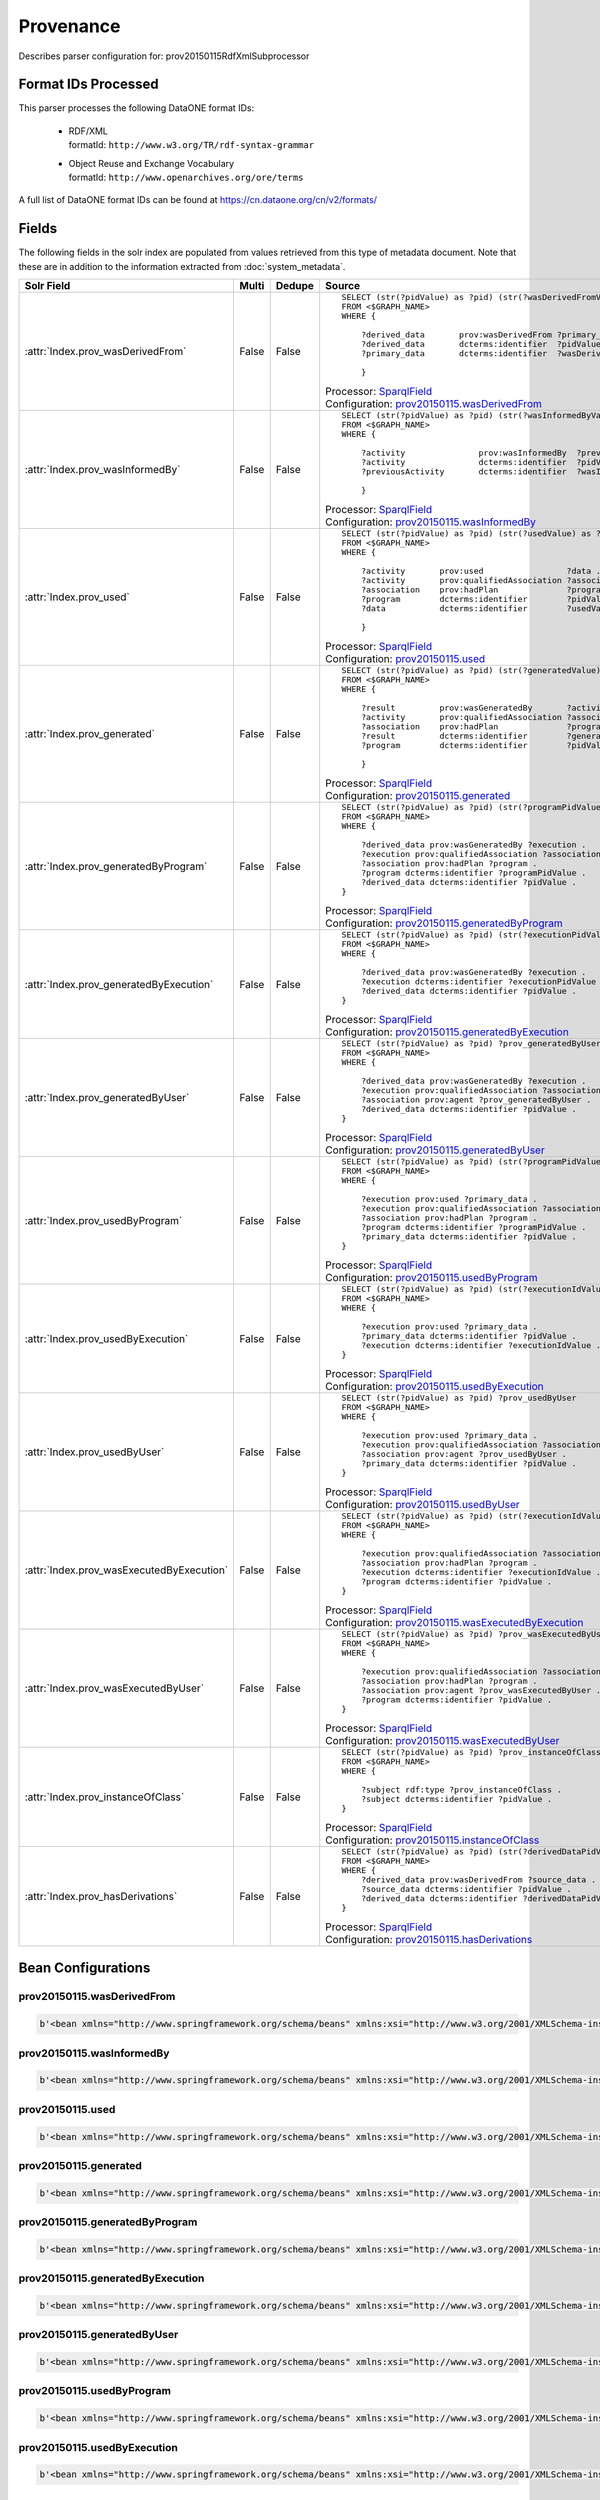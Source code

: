 Provenance
==========

Describes parser configuration for: prov20150115RdfXmlSubprocessor

Format IDs Processed
--------------------

This parser processes the following DataONE format IDs:


  * | RDF/XML
    | formatId: ``http://www.w3.org/TR/rdf-syntax-grammar``

  * | Object Reuse and Exchange Vocabulary
    | formatId: ``http://www.openarchives.org/ore/terms``


A full list of DataONE format IDs can be found at https://cn.dataone.org/cn/v2/formats/

Fields
------

The following fields in the solr index are populated from values retrieved from this type of metadata document.
Note that these are in addition to the information extracted from :doc:`system_metadata`.

.. list-table::
  :header-rows: 1
  :widths: 5, 1, 1, 10

  * - Solr Field
    - Multi
    - Dedupe
    - Source

  * - :attr:`Index.prov_wasDerivedFrom`
    - False
    - False
    - ::

        

                SELECT (str(?pidValue) as ?pid) (str(?wasDerivedFromValue) as ?prov_wasDerivedFrom)
                FROM <$GRAPH_NAME>
                WHERE { 
                        
                    ?derived_data       prov:wasDerivedFrom ?primary_data .
                    ?derived_data       dcterms:identifier  ?pidValue . 
                    ?primary_data       dcterms:identifier  ?wasDerivedFromValue .
                        
                    } 
                 
            

      | Processor: `SparqlField <https://repository.dataone.org/software/cicore/trunk/cn/d1_cn_index_processor/src/main/java/org/dataone/cn/indexer/annotation/SparqlField.java>`_
      | Configuration: `prov20150115.wasDerivedFrom`_


  * - :attr:`Index.prov_wasInformedBy`
    - False
    - False
    - ::

        

                SELECT (str(?pidValue) as ?pid) (str(?wasInformedByValue) as ?prov_wasInformedBy)
                FROM <$GRAPH_NAME>
                WHERE { 
                        
                    ?activity               prov:wasInformedBy  ?previousActivity .
                    ?activity               dcterms:identifier  ?pidValue . 
                    ?previousActivity       dcterms:identifier  ?wasInformedByValue .
                        
                    } 
                 
            

      | Processor: `SparqlField <https://repository.dataone.org/software/cicore/trunk/cn/d1_cn_index_processor/src/main/java/org/dataone/cn/indexer/annotation/SparqlField.java>`_
      | Configuration: `prov20150115.wasInformedBy`_


  * - :attr:`Index.prov_used`
    - False
    - False
    - ::

        

                SELECT (str(?pidValue) as ?pid) (str(?usedValue) as ?prov_used)
                FROM <$GRAPH_NAME>
                WHERE { 
                        
                    ?activity       prov:used                 ?data .
                    ?activity       prov:qualifiedAssociation ?association .
                    ?association    prov:hadPlan              ?program .
                    ?program        dcterms:identifier        ?pidValue . 
                    ?data           dcterms:identifier        ?usedValue .
                        
                    } 
                 
            

      | Processor: `SparqlField <https://repository.dataone.org/software/cicore/trunk/cn/d1_cn_index_processor/src/main/java/org/dataone/cn/indexer/annotation/SparqlField.java>`_
      | Configuration: `prov20150115.used`_


  * - :attr:`Index.prov_generated`
    - False
    - False
    - ::

        

                SELECT (str(?pidValue) as ?pid) (str(?generatedValue) as ?prov_generated)
                FROM <$GRAPH_NAME>
                WHERE { 
                        
                    ?result         prov:wasGeneratedBy       ?activity .
                    ?activity       prov:qualifiedAssociation ?association .
                    ?association    prov:hadPlan              ?program .
                    ?result         dcterms:identifier        ?generatedValue . 
                    ?program        dcterms:identifier        ?pidValue .
                        
                    } 
                 
            

      | Processor: `SparqlField <https://repository.dataone.org/software/cicore/trunk/cn/d1_cn_index_processor/src/main/java/org/dataone/cn/indexer/annotation/SparqlField.java>`_
      | Configuration: `prov20150115.generated`_


  * - :attr:`Index.prov_generatedByProgram`
    - False
    - False
    - ::

        
                
                SELECT (str(?pidValue) as ?pid) (str(?programPidValue) as ?prov_generatedByProgram)
                FROM <$GRAPH_NAME>
                WHERE {
                
                    ?derived_data prov:wasGeneratedBy ?execution .
                    ?execution prov:qualifiedAssociation ?association .
                    ?association prov:hadPlan ?program .
                    ?program dcterms:identifier ?programPidValue .
                    ?derived_data dcterms:identifier ?pidValue .
                }
                
            

      | Processor: `SparqlField <https://repository.dataone.org/software/cicore/trunk/cn/d1_cn_index_processor/src/main/java/org/dataone/cn/indexer/annotation/SparqlField.java>`_
      | Configuration: `prov20150115.generatedByProgram`_


  * - :attr:`Index.prov_generatedByExecution`
    - False
    - False
    - ::

        
                
                SELECT (str(?pidValue) as ?pid) (str(?executionPidValue) as ?prov_generatedByExecution)
                FROM <$GRAPH_NAME>
                WHERE {
                
                    ?derived_data prov:wasGeneratedBy ?execution .
                    ?execution dcterms:identifier ?executionPidValue .
                    ?derived_data dcterms:identifier ?pidValue .
                }
                
            

      | Processor: `SparqlField <https://repository.dataone.org/software/cicore/trunk/cn/d1_cn_index_processor/src/main/java/org/dataone/cn/indexer/annotation/SparqlField.java>`_
      | Configuration: `prov20150115.generatedByExecution`_


  * - :attr:`Index.prov_generatedByUser`
    - False
    - False
    - ::

        
                
                SELECT (str(?pidValue) as ?pid) ?prov_generatedByUser
                FROM <$GRAPH_NAME>
                WHERE {
                
                    ?derived_data prov:wasGeneratedBy ?execution .
                    ?execution prov:qualifiedAssociation ?association .
                    ?association prov:agent ?prov_generatedByUser .
                    ?derived_data dcterms:identifier ?pidValue .
                }
                
            

      | Processor: `SparqlField <https://repository.dataone.org/software/cicore/trunk/cn/d1_cn_index_processor/src/main/java/org/dataone/cn/indexer/annotation/SparqlField.java>`_
      | Configuration: `prov20150115.generatedByUser`_


  * - :attr:`Index.prov_usedByProgram`
    - False
    - False
    - ::

        
                
                SELECT (str(?pidValue) as ?pid) (str(?programPidValue) as ?prov_usedByProgram)
                FROM <$GRAPH_NAME>
                WHERE {
                
                    ?execution prov:used ?primary_data .
                    ?execution prov:qualifiedAssociation ?association .
                    ?association prov:hadPlan ?program .
                    ?program dcterms:identifier ?programPidValue .
                    ?primary_data dcterms:identifier ?pidValue .
                }                
                
            

      | Processor: `SparqlField <https://repository.dataone.org/software/cicore/trunk/cn/d1_cn_index_processor/src/main/java/org/dataone/cn/indexer/annotation/SparqlField.java>`_
      | Configuration: `prov20150115.usedByProgram`_


  * - :attr:`Index.prov_usedByExecution`
    - False
    - False
    - ::

        
                
                SELECT (str(?pidValue) as ?pid) (str(?executionIdValue) as ?prov_usedByExecution)
                FROM <$GRAPH_NAME>
                WHERE {
                
                    ?execution prov:used ?primary_data .
                    ?primary_data dcterms:identifier ?pidValue .
                    ?execution dcterms:identifier ?executionIdValue .
                }
                
            

      | Processor: `SparqlField <https://repository.dataone.org/software/cicore/trunk/cn/d1_cn_index_processor/src/main/java/org/dataone/cn/indexer/annotation/SparqlField.java>`_
      | Configuration: `prov20150115.usedByExecution`_


  * - :attr:`Index.prov_usedByUser`
    - False
    - False
    - ::

        

                SELECT (str(?pidValue) as ?pid) ?prov_usedByUser
                FROM <$GRAPH_NAME>
                WHERE {
                
                    ?execution prov:used ?primary_data .
                    ?execution prov:qualifiedAssociation ?association .
                    ?association prov:agent ?prov_usedByUser .
                    ?primary_data dcterms:identifier ?pidValue .
                }                
                
            

      | Processor: `SparqlField <https://repository.dataone.org/software/cicore/trunk/cn/d1_cn_index_processor/src/main/java/org/dataone/cn/indexer/annotation/SparqlField.java>`_
      | Configuration: `prov20150115.usedByUser`_


  * - :attr:`Index.prov_wasExecutedByExecution`
    - False
    - False
    - ::

        
                
                SELECT (str(?pidValue) as ?pid) (str(?executionIdValue) as ?prov_wasExecutedByExecution)
                FROM <$GRAPH_NAME>
                WHERE {
                
                    ?execution prov:qualifiedAssociation ?association .
                    ?association prov:hadPlan ?program .
                    ?execution dcterms:identifier ?executionIdValue .
                    ?program dcterms:identifier ?pidValue .
                }                
                
            

      | Processor: `SparqlField <https://repository.dataone.org/software/cicore/trunk/cn/d1_cn_index_processor/src/main/java/org/dataone/cn/indexer/annotation/SparqlField.java>`_
      | Configuration: `prov20150115.wasExecutedByExecution`_


  * - :attr:`Index.prov_wasExecutedByUser`
    - False
    - False
    - ::

        
                                
                SELECT (str(?pidValue) as ?pid) ?prov_wasExecutedByUser
                FROM <$GRAPH_NAME>
                WHERE {
                
                    ?execution prov:qualifiedAssociation ?association .
                    ?association prov:hadPlan ?program .
                    ?association prov:agent ?prov_wasExecutedByUser .
                    ?program dcterms:identifier ?pidValue .
                }                
                
            

      | Processor: `SparqlField <https://repository.dataone.org/software/cicore/trunk/cn/d1_cn_index_processor/src/main/java/org/dataone/cn/indexer/annotation/SparqlField.java>`_
      | Configuration: `prov20150115.wasExecutedByUser`_


  * - :attr:`Index.prov_instanceOfClass`
    - False
    - False
    - ::

        
                
                SELECT (str(?pidValue) as ?pid) ?prov_instanceOfClass
                FROM <$GRAPH_NAME>
                WHERE {
                
                    ?subject rdf:type ?prov_instanceOfClass .
                    ?subject dcterms:identifier ?pidValue .
                }                
                
            

      | Processor: `SparqlField <https://repository.dataone.org/software/cicore/trunk/cn/d1_cn_index_processor/src/main/java/org/dataone/cn/indexer/annotation/SparqlField.java>`_
      | Configuration: `prov20150115.instanceOfClass`_


  * - :attr:`Index.prov_hasDerivations`
    - False
    - False
    - ::

        
                
                SELECT (str(?pidValue) as ?pid) (str(?derivedDataPidValue) as ?prov_hasDerivations)
                FROM <$GRAPH_NAME>
                WHERE {
                    ?derived_data prov:wasDerivedFrom ?source_data .
                    ?source_data dcterms:identifier ?pidValue .
                    ?derived_data dcterms:identifier ?derivedDataPidValue .
                }
                
            

      | Processor: `SparqlField <https://repository.dataone.org/software/cicore/trunk/cn/d1_cn_index_processor/src/main/java/org/dataone/cn/indexer/annotation/SparqlField.java>`_
      | Configuration: `prov20150115.hasDerivations`_



Bean Configurations
-------------------


prov20150115.wasDerivedFrom
~~~~~~~~~~~~~~~~~~~~~~~~~~~

.. code-block:: xml

   b'<bean xmlns="http://www.springframework.org/schema/beans" xmlns:xsi="http://www.w3.org/2001/XMLSchema-instance" id="prov20150115.wasDerivedFrom" class="org.dataone.cn.indexer.annotation.SparqlField">\n        <constructor-arg name="name" value="prov_wasDerivedFrom"/>\n        <constructor-arg name="query">\n            <value>\n                <![CDATA[\n                PREFIX rdf:     <http://www.w3.org/1999/02/22-rdf-syntax-ns#> \n                PREFIX rdfs:    <http://www.w3.org/2000/01/rdf-schema#> \n                PREFIX owl:     <http://www.w3.org/2002/07/owl#> \n                PREFIX prov:    <http://www.w3.org/ns/prov#> \n                PREFIX provone: <http://purl.dataone.org/provone/2015/01/15/ontology#>\n                PREFIX ore:     <http://www.openarchives.org/ore/terms/> \n                PREFIX dcterms: <http://purl.org/dc/terms/>\n\n                SELECT (str(?pidValue) as ?pid) (str(?wasDerivedFromValue) as ?prov_wasDerivedFrom)\n                FROM <$GRAPH_NAME>\n                WHERE { \n                        \n                    ?derived_data       prov:wasDerivedFrom ?primary_data .\n                    ?derived_data       dcterms:identifier  ?pidValue . \n                    ?primary_data       dcterms:identifier  ?wasDerivedFromValue .\n                        \n                    } \n                 ]]>\n            </value>\n        </constructor-arg>\n    </bean>\n    \n    \n'


prov20150115.wasInformedBy
~~~~~~~~~~~~~~~~~~~~~~~~~~

.. code-block:: xml

   b'<bean xmlns="http://www.springframework.org/schema/beans" xmlns:xsi="http://www.w3.org/2001/XMLSchema-instance" id="prov20150115.wasInformedBy" class="org.dataone.cn.indexer.annotation.SparqlField">\n        <constructor-arg name="name" value="prov_wasInformedBy"/>\n        <constructor-arg name="query">\n            <value>\n                <![CDATA[\n                PREFIX rdf:     <http://www.w3.org/1999/02/22-rdf-syntax-ns#> \n                PREFIX rdfs:    <http://www.w3.org/2000/01/rdf-schema#> \n                PREFIX owl:     <http://www.w3.org/2002/07/owl#> \n                PREFIX prov:    <http://www.w3.org/ns/prov#> \n                PREFIX provone: <http://purl.dataone.org/provone/2015/01/15/ontology#>\n                PREFIX ore:     <http://www.openarchives.org/ore/terms/> \n                PREFIX dcterms: <http://purl.org/dc/terms/>\n\n                SELECT (str(?pidValue) as ?pid) (str(?wasInformedByValue) as ?prov_wasInformedBy)\n                FROM <$GRAPH_NAME>\n                WHERE { \n                        \n                    ?activity               prov:wasInformedBy  ?previousActivity .\n                    ?activity               dcterms:identifier  ?pidValue . \n                    ?previousActivity       dcterms:identifier  ?wasInformedByValue .\n                        \n                    } \n                 ]]>\n            </value>\n        </constructor-arg>\n    </bean>\n    \n    \n'


prov20150115.used
~~~~~~~~~~~~~~~~~

.. code-block:: xml

   b'<bean xmlns="http://www.springframework.org/schema/beans" xmlns:xsi="http://www.w3.org/2001/XMLSchema-instance" id="prov20150115.used" class="org.dataone.cn.indexer.annotation.SparqlField">\n        <constructor-arg name="name" value="prov_used"/>\n        <constructor-arg name="query">\n            <value>\n                <![CDATA[\n                PREFIX rdf:     <http://www.w3.org/1999/02/22-rdf-syntax-ns#> \n                PREFIX rdfs:    <http://www.w3.org/2000/01/rdf-schema#> \n                PREFIX owl:     <http://www.w3.org/2002/07/owl#> \n                PREFIX prov:    <http://www.w3.org/ns/prov#> \n                PREFIX provone: <http://purl.dataone.org/provone/2015/01/15/ontology#>\n                PREFIX ore:     <http://www.openarchives.org/ore/terms/> \n                PREFIX dcterms: <http://purl.org/dc/terms/>\n\n                SELECT (str(?pidValue) as ?pid) (str(?usedValue) as ?prov_used)\n                FROM <$GRAPH_NAME>\n                WHERE { \n                        \n                    ?activity       prov:used                 ?data .\n                    ?activity       prov:qualifiedAssociation ?association .\n                    ?association    prov:hadPlan              ?program .\n                    ?program        dcterms:identifier        ?pidValue . \n                    ?data           dcterms:identifier        ?usedValue .\n                        \n                    } \n                 ]]>\n            </value>\n        </constructor-arg>\n    </bean>\n    \n    \n'


prov20150115.generated
~~~~~~~~~~~~~~~~~~~~~~

.. code-block:: xml

   b'<bean xmlns="http://www.springframework.org/schema/beans" xmlns:xsi="http://www.w3.org/2001/XMLSchema-instance" id="prov20150115.generated" class="org.dataone.cn.indexer.annotation.SparqlField">\n        <constructor-arg name="name" value="prov_generated"/>\n        <constructor-arg name="query">\n            <value>\n                <![CDATA[\n                PREFIX rdf:     <http://www.w3.org/1999/02/22-rdf-syntax-ns#> \n                PREFIX rdfs:    <http://www.w3.org/2000/01/rdf-schema#> \n                PREFIX owl:     <http://www.w3.org/2002/07/owl#> \n                PREFIX prov:    <http://www.w3.org/ns/prov#> \n                PREFIX provone: <http://purl.dataone.org/provone/2015/01/15/ontology#>\n                PREFIX ore:     <http://www.openarchives.org/ore/terms/> \n                PREFIX dcterms: <http://purl.org/dc/terms/>\n\n                SELECT (str(?pidValue) as ?pid) (str(?generatedValue) as ?prov_generated)\n                FROM <$GRAPH_NAME>\n                WHERE { \n                        \n                    ?result         prov:wasGeneratedBy       ?activity .\n                    ?activity       prov:qualifiedAssociation ?association .\n                    ?association    prov:hadPlan              ?program .\n                    ?result         dcterms:identifier        ?generatedValue . \n                    ?program        dcterms:identifier        ?pidValue .\n                        \n                    } \n                 ]]>\n            </value>\n        </constructor-arg>\n    </bean>\n\n    \n'


prov20150115.generatedByProgram
~~~~~~~~~~~~~~~~~~~~~~~~~~~~~~~

.. code-block:: xml

   b'<bean xmlns="http://www.springframework.org/schema/beans" xmlns:xsi="http://www.w3.org/2001/XMLSchema-instance" id="prov20150115.generatedByProgram" class="org.dataone.cn.indexer.annotation.SparqlField">\n        <constructor-arg name="name" value="prov_generatedByProgram"/>\n        <constructor-arg name="query">\n            <value>\n                <![CDATA[\n                PREFIX rdf:     <http://www.w3.org/1999/02/22-rdf-syntax-ns#> \n                PREFIX rdfs:    <http://www.w3.org/2000/01/rdf-schema#> \n                PREFIX owl:     <http://www.w3.org/2002/07/owl#> \n                PREFIX prov:    <http://www.w3.org/ns/prov#> \n                PREFIX provone: <http://purl.dataone.org/provone/2015/01/15/ontology#>\n                PREFIX ore:     <http://www.openarchives.org/ore/terms/> \n                PREFIX dcterms: <http://purl.org/dc/terms/>\n                \n                SELECT (str(?pidValue) as ?pid) (str(?programPidValue) as ?prov_generatedByProgram)\n                FROM <$GRAPH_NAME>\n                WHERE {\n                \n                    ?derived_data prov:wasGeneratedBy ?execution .\n                    ?execution prov:qualifiedAssociation ?association .\n                    ?association prov:hadPlan ?program .\n                    ?program dcterms:identifier ?programPidValue .\n                    ?derived_data dcterms:identifier ?pidValue .\n                }\n                ]]>\n            </value>\n        </constructor-arg>\n    </bean>\n\n    \n'


prov20150115.generatedByExecution
~~~~~~~~~~~~~~~~~~~~~~~~~~~~~~~~~

.. code-block:: xml

   b'<bean xmlns="http://www.springframework.org/schema/beans" xmlns:xsi="http://www.w3.org/2001/XMLSchema-instance" id="prov20150115.generatedByExecution" class="org.dataone.cn.indexer.annotation.SparqlField">\n        <constructor-arg name="name" value="prov_generatedByExecution"/>\n        <constructor-arg name="query">\n            <value>\n                <![CDATA[\n                PREFIX rdf:     <http://www.w3.org/1999/02/22-rdf-syntax-ns#> \n                PREFIX rdfs:    <http://www.w3.org/2000/01/rdf-schema#> \n                PREFIX owl:     <http://www.w3.org/2002/07/owl#> \n                PREFIX prov:    <http://www.w3.org/ns/prov#> \n                PREFIX provone: <http://purl.dataone.org/provone/2015/01/15/ontology#>\n                PREFIX ore:     <http://www.openarchives.org/ore/terms/> \n                PREFIX dcterms: <http://purl.org/dc/terms/>\n                \n                SELECT (str(?pidValue) as ?pid) (str(?executionPidValue) as ?prov_generatedByExecution)\n                FROM <$GRAPH_NAME>\n                WHERE {\n                \n                    ?derived_data prov:wasGeneratedBy ?execution .\n                    ?execution dcterms:identifier ?executionPidValue .\n                    ?derived_data dcterms:identifier ?pidValue .\n                }\n                ]]>\n            </value>\n        </constructor-arg>\n    </bean>\n\n    \n'


prov20150115.generatedByUser
~~~~~~~~~~~~~~~~~~~~~~~~~~~~

.. code-block:: xml

   b'<bean xmlns="http://www.springframework.org/schema/beans" xmlns:xsi="http://www.w3.org/2001/XMLSchema-instance" id="prov20150115.generatedByUser" class="org.dataone.cn.indexer.annotation.SparqlField">\n        <constructor-arg name="name" value="prov_generatedByUser"/>\n        <constructor-arg name="query">\n            <value>\n                <![CDATA[\n                PREFIX rdf:     <http://www.w3.org/1999/02/22-rdf-syntax-ns#> \n                PREFIX rdfs:    <http://www.w3.org/2000/01/rdf-schema#> \n                PREFIX owl:     <http://www.w3.org/2002/07/owl#> \n                PREFIX prov:    <http://www.w3.org/ns/prov#> \n                PREFIX provone: <http://purl.dataone.org/provone/2015/01/15/ontology#>\n                PREFIX ore:     <http://www.openarchives.org/ore/terms/> \n                PREFIX dcterms: <http://purl.org/dc/terms/>\n                \n                SELECT (str(?pidValue) as ?pid) ?prov_generatedByUser\n                FROM <$GRAPH_NAME>\n                WHERE {\n                \n                    ?derived_data prov:wasGeneratedBy ?execution .\n                    ?execution prov:qualifiedAssociation ?association .\n                    ?association prov:agent ?prov_generatedByUser .\n                    ?derived_data dcterms:identifier ?pidValue .\n                }\n                ]]>\n            </value>\n        </constructor-arg>\n    </bean>\n\n    \n'


prov20150115.usedByProgram
~~~~~~~~~~~~~~~~~~~~~~~~~~

.. code-block:: xml

   b'<bean xmlns="http://www.springframework.org/schema/beans" xmlns:xsi="http://www.w3.org/2001/XMLSchema-instance" id="prov20150115.usedByProgram" class="org.dataone.cn.indexer.annotation.SparqlField">\n        <constructor-arg name="name" value="prov_usedByProgram"/>\n        <constructor-arg name="query">\n            <value>\n                <![CDATA[\n                PREFIX rdf:     <http://www.w3.org/1999/02/22-rdf-syntax-ns#> \n                PREFIX rdfs:    <http://www.w3.org/2000/01/rdf-schema#> \n                PREFIX owl:     <http://www.w3.org/2002/07/owl#> \n                PREFIX prov:    <http://www.w3.org/ns/prov#> \n                PREFIX provone: <http://purl.dataone.org/provone/2015/01/15/ontology#>\n                PREFIX ore:     <http://www.openarchives.org/ore/terms/> \n                PREFIX dcterms: <http://purl.org/dc/terms/>\n                \n                SELECT (str(?pidValue) as ?pid) (str(?programPidValue) as ?prov_usedByProgram)\n                FROM <$GRAPH_NAME>\n                WHERE {\n                \n                    ?execution prov:used ?primary_data .\n                    ?execution prov:qualifiedAssociation ?association .\n                    ?association prov:hadPlan ?program .\n                    ?program dcterms:identifier ?programPidValue .\n                    ?primary_data dcterms:identifier ?pidValue .\n                }                \n                ]]>\n            </value>\n        </constructor-arg>\n    </bean>\n\n    \n'


prov20150115.usedByExecution
~~~~~~~~~~~~~~~~~~~~~~~~~~~~

.. code-block:: xml

   b'<bean xmlns="http://www.springframework.org/schema/beans" xmlns:xsi="http://www.w3.org/2001/XMLSchema-instance" id="prov20150115.usedByExecution" class="org.dataone.cn.indexer.annotation.SparqlField">\n        <constructor-arg name="name" value="prov_usedByExecution"/>\n        <constructor-arg name="query">\n            <value>\n                <![CDATA[\n                PREFIX rdf:     <http://www.w3.org/1999/02/22-rdf-syntax-ns#> \n                PREFIX rdfs:    <http://www.w3.org/2000/01/rdf-schema#> \n                PREFIX owl:     <http://www.w3.org/2002/07/owl#> \n                PREFIX prov:    <http://www.w3.org/ns/prov#> \n                PREFIX provone: <http://purl.dataone.org/provone/2015/01/15/ontology#>\n                PREFIX ore:     <http://www.openarchives.org/ore/terms/> \n                PREFIX dcterms: <http://purl.org/dc/terms/>\n                \n                SELECT (str(?pidValue) as ?pid) (str(?executionIdValue) as ?prov_usedByExecution)\n                FROM <$GRAPH_NAME>\n                WHERE {\n                \n                    ?execution prov:used ?primary_data .\n                    ?primary_data dcterms:identifier ?pidValue .\n                    ?execution dcterms:identifier ?executionIdValue .\n                }\n                ]]>\n            </value>\n        </constructor-arg>\n    </bean>\n\n    \n'


prov20150115.usedByUser
~~~~~~~~~~~~~~~~~~~~~~~

.. code-block:: xml

   b'<bean xmlns="http://www.springframework.org/schema/beans" xmlns:xsi="http://www.w3.org/2001/XMLSchema-instance" id="prov20150115.usedByUser" class="org.dataone.cn.indexer.annotation.SparqlField">\n        <constructor-arg name="name" value="prov_usedByUser"/>\n        <constructor-arg name="query">\n            <value>\n                <![CDATA[\n                PREFIX rdf:     <http://www.w3.org/1999/02/22-rdf-syntax-ns#> \n                PREFIX rdfs:    <http://www.w3.org/2000/01/rdf-schema#> \n                PREFIX owl:     <http://www.w3.org/2002/07/owl#> \n                PREFIX prov:    <http://www.w3.org/ns/prov#> \n                PREFIX provone: <http://purl.dataone.org/provone/2015/01/15/ontology#>\n                PREFIX ore:     <http://www.openarchives.org/ore/terms/> \n                PREFIX dcterms: <http://purl.org/dc/terms/>\n\n                SELECT (str(?pidValue) as ?pid) ?prov_usedByUser\n                FROM <$GRAPH_NAME>\n                WHERE {\n                \n                    ?execution prov:used ?primary_data .\n                    ?execution prov:qualifiedAssociation ?association .\n                    ?association prov:agent ?prov_usedByUser .\n                    ?primary_data dcterms:identifier ?pidValue .\n                }                \n                ]]>\n            </value>\n        </constructor-arg>\n    </bean>\n\n    \n'


prov20150115.wasExecutedByExecution
~~~~~~~~~~~~~~~~~~~~~~~~~~~~~~~~~~~

.. code-block:: xml

   b'<bean xmlns="http://www.springframework.org/schema/beans" xmlns:xsi="http://www.w3.org/2001/XMLSchema-instance" id="prov20150115.wasExecutedByExecution" class="org.dataone.cn.indexer.annotation.SparqlField">\n        <constructor-arg name="name" value="prov_wasExecutedByExecution"/>\n        <constructor-arg name="query">\n            <value>\n                <![CDATA[\n                PREFIX rdf:     <http://www.w3.org/1999/02/22-rdf-syntax-ns#> \n                PREFIX rdfs:    <http://www.w3.org/2000/01/rdf-schema#> \n                PREFIX owl:     <http://www.w3.org/2002/07/owl#> \n                PREFIX prov:    <http://www.w3.org/ns/prov#> \n                PREFIX provone: <http://purl.dataone.org/provone/2015/01/15/ontology#>\n                PREFIX ore:     <http://www.openarchives.org/ore/terms/> \n                PREFIX dcterms: <http://purl.org/dc/terms/>\n                \n                SELECT (str(?pidValue) as ?pid) (str(?executionIdValue) as ?prov_wasExecutedByExecution)\n                FROM <$GRAPH_NAME>\n                WHERE {\n                \n                    ?execution prov:qualifiedAssociation ?association .\n                    ?association prov:hadPlan ?program .\n                    ?execution dcterms:identifier ?executionIdValue .\n                    ?program dcterms:identifier ?pidValue .\n                }                \n                ]]>\n            </value>\n        </constructor-arg>\n    </bean>\n\n    \n'


prov20150115.wasExecutedByUser
~~~~~~~~~~~~~~~~~~~~~~~~~~~~~~

.. code-block:: xml

   b'<bean xmlns="http://www.springframework.org/schema/beans" xmlns:xsi="http://www.w3.org/2001/XMLSchema-instance" id="prov20150115.wasExecutedByUser" class="org.dataone.cn.indexer.annotation.SparqlField">\n        <constructor-arg name="name" value="prov_wasExecutedByUser"/>\n        <constructor-arg name="query">\n            <value>\n                <![CDATA[\n                PREFIX rdf:     <http://www.w3.org/1999/02/22-rdf-syntax-ns#> \n                PREFIX rdfs:    <http://www.w3.org/2000/01/rdf-schema#> \n                PREFIX owl:     <http://www.w3.org/2002/07/owl#> \n                PREFIX prov:    <http://www.w3.org/ns/prov#> \n                PREFIX provone: <http://purl.dataone.org/provone/2015/01/15/ontology#>\n                PREFIX ore:     <http://www.openarchives.org/ore/terms/> \n                PREFIX dcterms: <http://purl.org/dc/terms/>\n                                \n                SELECT (str(?pidValue) as ?pid) ?prov_wasExecutedByUser\n                FROM <$GRAPH_NAME>\n                WHERE {\n                \n                    ?execution prov:qualifiedAssociation ?association .\n                    ?association prov:hadPlan ?program .\n                    ?association prov:agent ?prov_wasExecutedByUser .\n                    ?program dcterms:identifier ?pidValue .\n                }                \n                ]]>\n            </value>\n        </constructor-arg>\n    </bean>\n\n    \n'


prov20150115.instanceOfClass
~~~~~~~~~~~~~~~~~~~~~~~~~~~~

.. code-block:: xml

   b'<bean xmlns="http://www.springframework.org/schema/beans" xmlns:xsi="http://www.w3.org/2001/XMLSchema-instance" id="prov20150115.instanceOfClass" class="org.dataone.cn.indexer.annotation.SparqlField">\n        <constructor-arg name="name" value="prov_instanceOfClass"/>\n        <constructor-arg name="query">\n            <value>\n                <![CDATA[\n                PREFIX rdf:     <http://www.w3.org/1999/02/22-rdf-syntax-ns#> \n                PREFIX rdfs:    <http://www.w3.org/2000/01/rdf-schema#> \n                PREFIX owl:     <http://www.w3.org/2002/07/owl#> \n                PREFIX prov:    <http://www.w3.org/ns/prov#> \n                PREFIX provone: <http://purl.dataone.org/provone/2015/01/15/ontology#>\n                PREFIX ore:     <http://www.openarchives.org/ore/terms/> \n                PREFIX dcterms: <http://purl.org/dc/terms/>\n                \n                SELECT (str(?pidValue) as ?pid) ?prov_instanceOfClass\n                FROM <$GRAPH_NAME>\n                WHERE {\n                \n                    ?subject rdf:type ?prov_instanceOfClass .\n                    ?subject dcterms:identifier ?pidValue .\n                }                \n                ]]>\n            </value>\n        </constructor-arg>\n    </bean>\n    \n\n'


prov20150115.hasDerivations
~~~~~~~~~~~~~~~~~~~~~~~~~~~

.. code-block:: xml

   b'<bean xmlns="http://www.springframework.org/schema/beans" xmlns:xsi="http://www.w3.org/2001/XMLSchema-instance" id="prov20150115.hasDerivations" class="org.dataone.cn.indexer.annotation.SparqlField">\n        <constructor-arg name="name" value="prov_hasDerivations"/>\n        <constructor-arg name="query">\n            <value>\n                <![CDATA[\n                PREFIX rdf:     <http://www.w3.org/1999/02/22-rdf-syntax-ns#> \n                PREFIX rdfs:    <http://www.w3.org/2000/01/rdf-schema#> \n                PREFIX owl:     <http://www.w3.org/2002/07/owl#> \n                PREFIX prov:    <http://www.w3.org/ns/prov#> \n                PREFIX provone: <http://purl.dataone.org/provone/2015/01/15/ontology#>\n                PREFIX ore:     <http://www.openarchives.org/ore/terms/> \n                PREFIX dcterms: <http://purl.org/dc/terms/>\n                PREFIX cito:    <http://purl.org/spar/cito/>\n                \n                SELECT (str(?pidValue) as ?pid) (str(?derivedDataPidValue) as ?prov_hasDerivations)\n                FROM <$GRAPH_NAME>\n                WHERE {\n                    ?derived_data prov:wasDerivedFrom ?source_data .\n                    ?source_data dcterms:identifier ?pidValue .\n                    ?derived_data dcterms:identifier ?derivedDataPidValue .\n                }\n                ]]>\n            </value>\n        </constructor-arg>\n    </bean>\n\n    \n'


